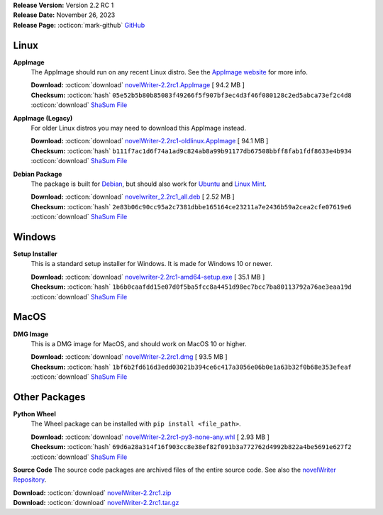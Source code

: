 .. _AppImage website: https://appimage.org/
.. _Ubuntu: https://ubuntu.com/
.. _Debian: https://www.debian.org/
.. _Linux Mint: https://linuxmint.com/
.. _novelWriter Repository: https://github.com/vkbo/novelWriter/

| **Release Version:** Version 2.2 RC 1
| **Release Date:** November 26, 2023
| **Release Page:** :octicon:`mark-github` `GitHub <https://github.com/vkbo/novelWriter/releases/tag/v2.2rc1>`__

.. dropdown:: Release Notes
   :animate: fade-in-slide-down
   :icon: info

   This is a release candidate of the next release version, and is intended for testing purposes. Please be careful when using this version on live writing projects, and make sure you take frequent backups.

   Please check the changelog for an overview of changes. The full release notes will be added to the final release.

.. dropdown:: Detailed Changelog
   :animate: fade-in-slide-down
   :icon: tasklist

   **Bugfixes**

   * Revert the change of keyboard shortcut to delete a project tree item made in 2.2 Beta 1 as it blocks certain features in the editor. This is a regression. PR 1616.

   **Features**

   * The old References panel under the Document Viewer has been replaced with a completely new widget with a lot more features. The Back-references panel is still there, but is now a scrollable list with a lot more information. In addition, tabs for each category of tags are available when there are tags defined for them. These panels list all available tags, with a good deal of information about them that may be useful to the writer, as well as buttons to open them in the viewer or editor. Issues `#925 <https://github.com/vkbo/novelWriter/issues/925>`_ and `#998 <https://github.com/vkbo/novelWriter/issues/998>`_. PR `#1606 <https://github.com/vkbo/novelWriter/issues/1606>`_.
   * Multi-select is now possible in the project tree, with some limitations. Drag and drop is only permitted if the selected items have the same parent item. Any other drag and drop selection will be cancelled and the user notified. A new context menu has been added for the case when multiple items are selected, with a reduced set of options that can be collectively applied to them. Issues `#1549 <https://github.com/vkbo/novelWriter/issues/1549>`_ and `#1592 <https://github.com/vkbo/novelWriter/issues/1592>`_. PR `#1612 <https://github.com/vkbo/novelWriter/issues/1612>`_.
   * The "Scroll Past End" setting in Preferences has been added back in. It is slightly different than the old one, as this one uses the Qt Plain Text Editor implementation, which has some side effects some users may want to avoid. Issue `#1602 <https://github.com/vkbo/novelWriter/issues/1602>`_. PR `#1605 <https://github.com/vkbo/novelWriter/issues/1605>`_.
   * For Windows users, there is now an "Add Dictionaries" tool in the Tools menu where new spell check dictionaries can be added. Links are provided to sources for these dictionaries, and a file selector tool to import the files into novelWriter. Issue `#982 <https://github.com/vkbo/novelWriter/issues/982>`_. PR `#1611 <https://github.com/vkbo/novelWriter/issues/1611>`_.
   * You can now update the name of a document by right-clicking on any heading inside the document and select "Set as Document Name". This will open the Rename dialog with the text of the heading pre-filled. Issue `#1503 <https://github.com/vkbo/novelWriter/issues/1503>`_. PR `#1614 <https://github.com/vkbo/novelWriter/issues/1614>`_.
   * A new special comment, called "Short" can be added to Project Notes. They are identical to Synopsis comments, and are in fact just an alias for them. The "Short Description" will be displayed alongside the tags in the new panel under the Document Viewer. Issues `#1617 <https://github.com/vkbo/novelWriter/issues/1617>`_ and `#1621 <https://github.com/vkbo/novelWriter/issues/1621>`_. PRs `#1617 <https://github.com/vkbo/novelWriter/issues/1617>`_, `#1619 <https://github.com/vkbo/novelWriter/issues/1619>`_ and `#1622 <https://github.com/vkbo/novelWriter/issues/1622>`_.

   **Usability**

   * The feature to auto select word under cursor no longer uses the default Qt implementation, and has instead been implemented by iterating backward and forward in the text to find the nearest word boundaries. It will stop on characters that aren't Unicode alphanumeric as per Python's definition. Toggling markup will also move the cursor to after the markup if it was already at the end of the word. Otherwise it remains within the word at the same position. The word is not selected after formatting if it wasn't selected before. If no selection was made, and no word is auto selected, the formatting tags are inserted in-place with the cursor in the middle. Issues `#1333 <https://github.com/vkbo/novelWriter/issues/1333>`_ and `#1598 <https://github.com/vkbo/novelWriter/issues/1598>`_. PR `#1600 <https://github.com/vkbo/novelWriter/issues/1600>`_.
   * The auto complete context menu is now only triggered on actual user input consisting of adding or removing a single character. PR `#1601 <https://github.com/vkbo/novelWriter/issues/1601>`_.
   * Various improvements to the visibility of the cursor when the dimensions of the editor changes have been added. Like for instance keeping the cursor visible when opening or closing the Viewer panel, or toggling Focus Mode. Issues `#1302 <https://github.com/vkbo/novelWriter/issues/1302>`_ and `#1478 <https://github.com/vkbo/novelWriter/issues/1478>`_. PR `#1608 <https://github.com/vkbo/novelWriter/issues/1608>`_.
   * The Manuscript Build dialog now has a button to open the output folder. Issue `#1554 <https://github.com/vkbo/novelWriter/issues/1554>`_. PR `#1613 <https://github.com/vkbo/novelWriter/issues/1613>`_.

   **Code Improvements**

   * Improve test coverage. PR `#1607 <https://github.com/vkbo/novelWriter/issues/1607>`_.

Linux
-----

**AppImage**
   The AppImage should run on any recent Linux distro. See the `AppImage website`_ for more info.

   | **Download:** :octicon:`download` `novelWriter-2.2rc1.AppImage <https://github.com/vkbo/novelWriter/releases/download/v2.2rc1/novelWriter-2.2rc1.AppImage>`__ [ 94.2 MB ]
   | **Checksum:** :octicon:`hash` ``05e52b5b80b85083f49266f5f907bf3ec4d3f46f080128c2ed5abca73ef2c4d8`` :octicon:`download` `ShaSum File <https://github.com/vkbo/novelWriter/releases/download/v2.2rc1/novelWriter-2.2rc1.AppImage.sha256>`__

**AppImage (Legacy)**
   For older Linux distros you may need to download this AppImage instead.

   | **Download:** :octicon:`download` `novelWriter-2.2rc1-oldlinux.AppImage <https://github.com/vkbo/novelWriter/releases/download/v2.2rc1/novelWriter-2.2rc1-oldlinux.AppImage>`__ [ 94.1 MB ]
   | **Checksum:** :octicon:`hash` ``b111f7ac1d6f74a1ad9c824ab8a99b91177db67508bbff8fab1fdf8633e4b934`` :octicon:`download` `ShaSum File <https://github.com/vkbo/novelWriter/releases/download/v2.2rc1/novelWriter-2.2rc1-oldlinux.AppImage.sha256>`__

**Debian Package**
   The package is built for Debian_, but should also work for Ubuntu_ and `Linux Mint`_.

   | **Download:** :octicon:`download` `novelwriter_2.2rc1_all.deb <https://github.com/vkbo/novelWriter/releases/download/v2.2rc1/novelwriter_2.2rc1_all.deb>`__ [ 2.52 MB ]
   | **Checksum:** :octicon:`hash` ``2e83b06c90cc95a2c7381dbbe165164ce23211a7e2436b59a2cea2cfe07619e6`` :octicon:`download` `ShaSum File <https://github.com/vkbo/novelWriter/releases/download/v2.2rc1/novelwriter_2.2rc1_all.deb.sha256>`__


Windows
-------

**Setup Installer**
   This is a standard setup installer for Windows. It is made for Windows 10 or newer.

   | **Download:** :octicon:`download` `novelwriter-2.2rc1-amd64-setup.exe <https://github.com/vkbo/novelWriter/releases/download/v2.2rc1/novelwriter-2.2rc1-amd64-setup.exe>`__ [ 35.1 MB ]
   | **Checksum:** :octicon:`hash` ``1b6b0caafdd15e07d0f5ba5fcc8a4451d98ec7bcc7ba80113792a76ae3eaa19d`` :octicon:`download` `ShaSum File <https://github.com/vkbo/novelWriter/releases/download/v2.2rc1/novelwriter-2.2rc1-amd64-setup.exe.sha256>`__


MacOS
-----

**DMG Image**
   This is a DMG image for MacOS, and should work on MacOS 10 or higher.

   | **Download:** :octicon:`download` `novelWriter-2.2rc1.dmg <https://github.com/vkbo/novelWriter/releases/download/v2.2rc1/novelWriter-2.2rc1.dmg>`__ [ 93.5 MB ]
   | **Checksum:** :octicon:`hash` ``1bf6b2fd616d3edd03021b394ce6c417a3056e06b0e1a63b32f0b68e353efeaf`` :octicon:`download` `ShaSum File <https://github.com/vkbo/novelWriter/releases/download/v2.2rc1/novelWriter-2.2rc1.dmg.sha256>`__


Other Packages
--------------

**Python Wheel**
   The Wheel package can be installed with ``pip install <file_path>``.

   | **Download:** :octicon:`download` `novelWriter-2.2rc1-py3-none-any.whl <https://github.com/vkbo/novelWriter/releases/download/v2.2rc1/novelWriter-2.2rc1-py3-none-any.whl>`__ [ 2.93 MB ]
   | **Checksum:** :octicon:`hash` ``69d6a28a314f16f903cc8e38ef82f091b3a772762d4992b822a4be5691e627f2`` :octicon:`download` `ShaSum File <https://github.com/vkbo/novelWriter/releases/download/v2.2rc1/novelWriter-2.2rc1-py3-none-any.whl.sha256>`__

**Source Code**
The source code packages are archived files of the entire source code. See also the `novelWriter Repository`_.

| **Download:** :octicon:`download` `novelWriter-2.2rc1.zip <https://api.github.com/repos/vkbo/novelWriter/zipball/v2.2rc1>`__
| **Download:** :octicon:`download` `novelWriter-2.2rc1.tar.gz <https://api.github.com/repos/vkbo/novelWriter/tarball/v2.2rc1>`__


